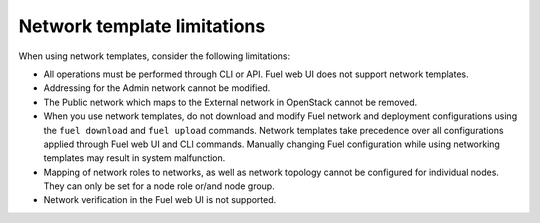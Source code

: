 .. _network-templates-limitations:

Network template limitations
----------------------------

When using network templates, consider the following limitations:

* All operations must be performed through CLI or API. Fuel web UI does
  not support network templates.
* Addressing for the Admin network cannot be modified.
* The Public network which maps to the External network in OpenStack
  cannot be removed.
* When you use network templates, do not download and modify Fuel network
  and deployment configurations using the ``fuel download`` and
  ``fuel upload`` commands. Network templates take precedence over all
  configurations applied through Fuel web UI and CLI commands. Manually
  changing Fuel configuration while using networking templates may result
  in system malfunction.
* Mapping of network roles to networks, as well as network topology cannot
  be configured for individual nodes. They can only be set for a node role
  or/and node group.
* Network verification in the Fuel web UI is not supported.
